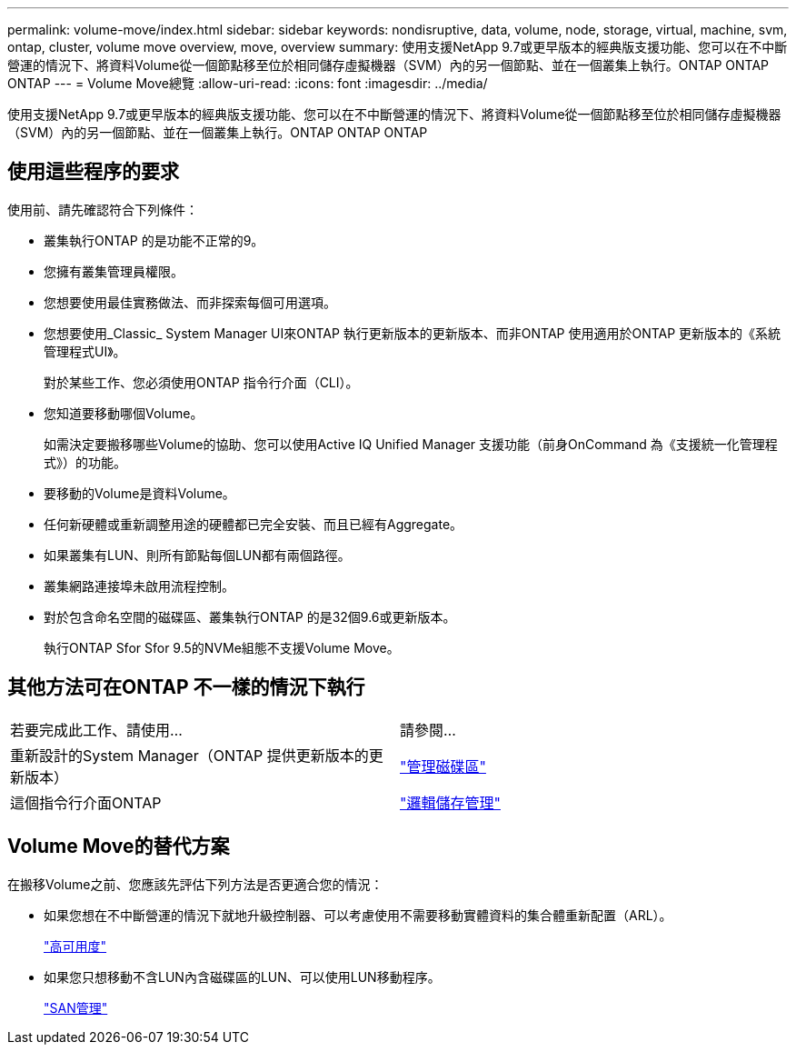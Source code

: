 ---
permalink: volume-move/index.html 
sidebar: sidebar 
keywords: nondisruptive, data, volume, node, storage, virtual, machine, svm, ontap, cluster, volume move overview, move, overview 
summary: 使用支援NetApp 9.7或更早版本的經典版支援功能、您可以在不中斷營運的情況下、將資料Volume從一個節點移至位於相同儲存虛擬機器（SVM）內的另一個節點、並在一個叢集上執行。ONTAP ONTAP ONTAP 
---
= Volume Move總覽
:allow-uri-read: 
:icons: font
:imagesdir: ../media/


[role="lead"]
使用支援NetApp 9.7或更早版本的經典版支援功能、您可以在不中斷營運的情況下、將資料Volume從一個節點移至位於相同儲存虛擬機器（SVM）內的另一個節點、並在一個叢集上執行。ONTAP ONTAP ONTAP



== 使用這些程序的要求

使用前、請先確認符合下列條件：

* 叢集執行ONTAP 的是功能不正常的9。
* 您擁有叢集管理員權限。
* 您想要使用最佳實務做法、而非探索每個可用選項。
* 您想要使用_Classic_ System Manager UI來ONTAP 執行更新版本的更新版本、而非ONTAP 使用適用於ONTAP 更新版本的《系統管理程式UI》。
+
對於某些工作、您必須使用ONTAP 指令行介面（CLI）。

* 您知道要移動哪個Volume。
+
如需決定要搬移哪些Volume的協助、您可以使用Active IQ Unified Manager 支援功能（前身OnCommand 為《支援統一化管理程式》）的功能。

* 要移動的Volume是資料Volume。
* 任何新硬體或重新調整用途的硬體都已完全安裝、而且已經有Aggregate。
* 如果叢集有LUN、則所有節點每個LUN都有兩個路徑。
* 叢集網路連接埠未啟用流程控制。
* 對於包含命名空間的磁碟區、叢集執行ONTAP 的是32個9.6或更新版本。
+
執行ONTAP Sfor Sfor 9.5的NVMe組態不支援Volume Move。





== 其他方法可在ONTAP 不一樣的情況下執行

|===


| 若要完成此工作、請使用... | 請參閱... 


 a| 
重新設計的System Manager（ONTAP 提供更新版本的更新版本）
 a| 
https://docs.netapp.com/us-en/ontap/volumes/manage-volumes-task.html["管理磁碟區"^]



 a| 
這個指令行介面ONTAP
 a| 
https://docs.netapp.com/us-en/ontap/volumes/index.html["邏輯儲存管理"^]

|===


== Volume Move的替代方案

在搬移Volume之前、您應該先評估下列方法是否更適合您的情況：

* 如果您想在不中斷營運的情況下就地升級控制器、可以考慮使用不需要移動實體資料的集合體重新配置（ARL）。
+
https://docs.netapp.com/us-en/ontap/high-availability/index.html["高可用度"^]

* 如果您只想移動不含LUN內含磁碟區的LUN、可以使用LUN移動程序。
+
https://docs.netapp.com/us-en/ontap/san-admin/index.html["SAN管理"^]



